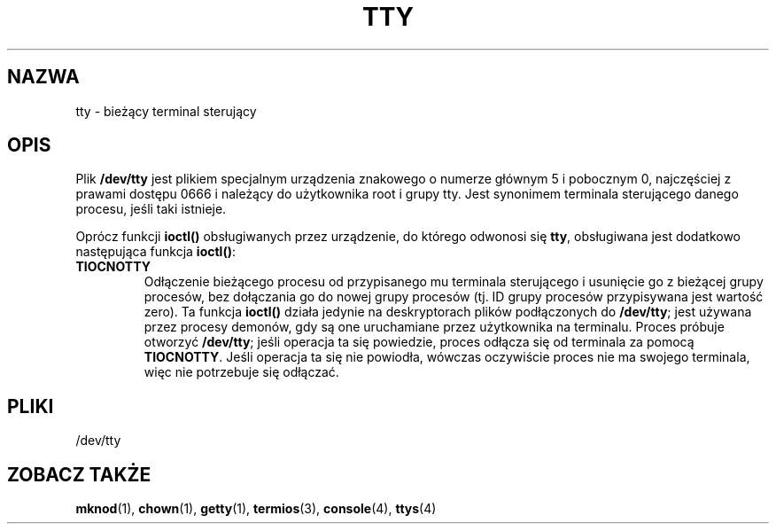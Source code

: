 .\" Copyright (c) 1993 Michael Haardt (michael@moria.de), Fri Apr  2 11:32:09 MET DST 1993
.\"
.\" This is free documentation; you can redistribute it and/or
.\" modify it under the terms of the GNU General Public License as
.\" published by the Free Software Foundation; either version 2 of
.\" the License, or (at your option) any later version.
.\"
.\" The GNU General Public License's references to "object code"
.\" and "executables" are to be interpreted as the output of any
.\" document formatting or typesetting system, including
.\" intermediate and printed output.
.\"
.\" This manual is distributed in the hope that it will be useful,
.\" but WITHOUT ANY WARRANTY; without even the implied warranty of
.\" MERCHANTABILITY or FITNESS FOR A PARTICULAR PURPOSE.  See the
.\" GNU General Public License for more details.
.\"
.\" You should have received a copy of the GNU General Public
.\" License along with this manual; if not, write to the Free
.\" Software Foundation, Inc., 59 Temple Place, Suite 330, Boston, MA 02111,
.\" USA.
.\" 
.\" Modified Sat Jul 24 17:02:24 1993 by Rik Faith (faith@cs.unc.edu)
.\"
.\" Tłumaczenie na język polski: Paweł Olszewski (alder@amg.net.pl)
.\" {PTM/PO/0.2/02-06-1998/"bieżący terminal sterujący"}
.\" Aktualność: man-pages 1.48
.\" 
.TH TTY 4 1992-01-21 "Linux" "Podręcznik programisty Linuksa"
.SH NAZWA
tty \- bieżący terminal sterujący
.SH OPIS
Plik \fB/dev/tty\fP jest plikiem specjalnym urządzenia znakowego o numerze
głównym 5 i pobocznym 0, najczęściej z prawami dostępu 0666 i należący do
użytkownika root i grupy tty. Jest synonimem terminala sterującego
danego procesu, jeśli taki istnieje.
.LP
Oprócz funkcji \fBioctl()\fP obsługiwanych przez urządzenie, do którego
odwonosi się \fBtty\fP, obsługiwana jest dodatkowo następująca funkcja
\fBioctl()\fP:
.IP \fBTIOCNOTTY\fP
Odłączenie bieżącego procesu od przypisanego mu terminala sterującego i
usunięcie go z bieżącej grupy procesów, bez dołączania go do nowej grupy
procesów (tj. ID grupy procesów przypisywana jest wartość zero). Ta funkcja
\fBioctl()\fP działa jedynie na deskryptorach plików podłączonych do
\fB/dev/tty\fP; jest używana przez procesy demonów, gdy są one uruchamiane
przez użytkownika na terminalu. Proces próbuje otworzyć \fB/dev/tty\fP; jeśli
operacja ta się powiedzie, proces odłącza się od terminala za pomocą
\fBTIOCNOTTY\fP. Jeśli operacja ta się nie powiodła, wówczas oczywiście
proces nie ma swojego terminala, więc nie potrzebuje się odłączać.
.SH PLIKI
/dev/tty
.SH "ZOBACZ TAKŻE"
.BR mknod (1),
.BR chown (1),
.BR getty (1),
.BR termios (3), 
.BR console (4),
.BR ttys (4)

